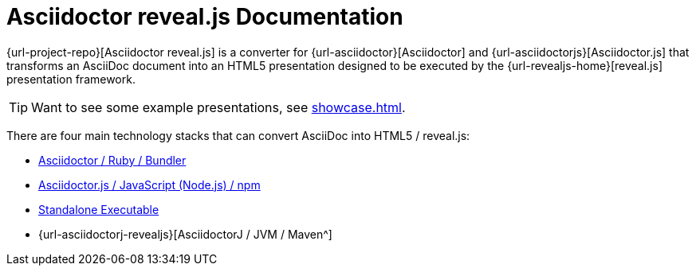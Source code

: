 = Asciidoctor reveal.js Documentation
:navtitle: Introduction

{url-project-repo}[Asciidoctor reveal.js] is a converter for {url-asciidoctor}[Asciidoctor] and {url-asciidoctorjs}[Asciidoctor.js] that transforms an AsciiDoc document into an HTML5 presentation designed to be executed by the {url-revealjs-home}[reveal.js] presentation framework.

TIP: Want to see some example presentations, see xref:showcase.adoc[].

There are four main technology stacks that can convert AsciiDoc into HTML5 / reveal.js:

* xref:setup:ruby-setup.adoc[Asciidoctor / Ruby / Bundler]
* xref:setup:node-js-setup.adoc[Asciidoctor.js / JavaScript (Node.js) / npm]
* xref:setup:standalone-executable.adoc[Standalone Executable]
* {url-asciidoctorj-revealjs}[AsciidoctorJ / JVM / Maven^]
